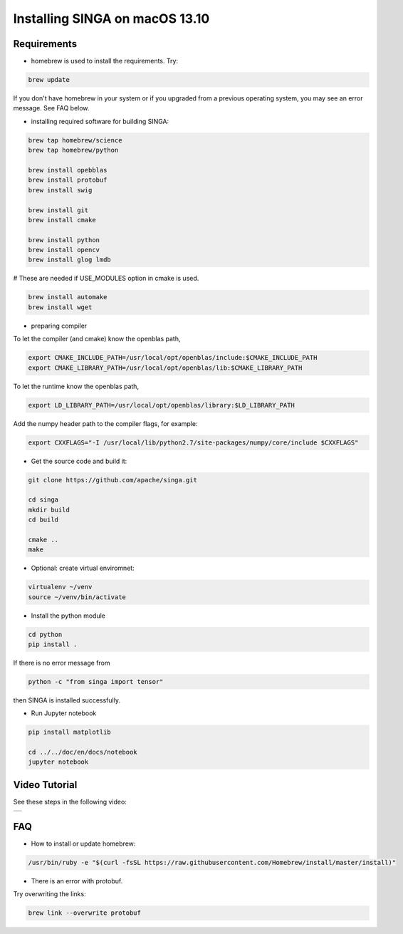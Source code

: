 .. Licensed to the Apache Software Foundation (ASF) under one
   or more contributor license agreements.  See the NOTICE file
   distributed with this work for additional information
   regarding copyright ownership.  The ASF licenses this file
   to you under the Apache License, Version 2.0 (the
   "License"); you may not use this file except in compliance
   with the License.  You may obtain a copy of the License at

   http://www.apache.org/licenses/LICENSE-2.0

   Unless required by applicable law or agreed to in writing,
   software distributed under the License is distributed on an
   "AS IS" BASIS, WITHOUT WARRANTIES OR CONDITIONS OF ANY
   KIND, either express or implied.  See the License for the
   specific language governing permissions and limitations
   under the License.


Installing SINGA on macOS 13.10
===============================

Requirements
------------

* homebrew is used to install the requirements. Try:

.. code-block:: bash

	brew update

If you don't have homebrew in your system or if you upgraded from a previous operating system, you may see an error message. See FAQ below.

* installing required software for building SINGA:

.. code-block:: bash

	brew tap homebrew/science
	brew tap homebrew/python

	brew install opebblas
	brew install protobuf
	brew install swig

	brew install git
	brew install cmake

	brew install python
	brew install opencv
	brew install glog lmdb

# These are needed if USE_MODULES option in cmake is used.

.. code-block:: bash

	brew install automake
	brew install wget

* preparing compiler 

To let the compiler (and cmake) know the openblas
path,

.. code-block:: bash

	export CMAKE_INCLUDE_PATH=/usr/local/opt/openblas/include:$CMAKE_INCLUDE_PATH
	export CMAKE_LIBRARY_PATH=/usr/local/opt/openblas/lib:$CMAKE_LIBRARY_PATH

To let the runtime know the openblas path,

.. code-block:: bash

	export LD_LIBRARY_PATH=/usr/local/opt/openblas/library:$LD_LIBRARY_PATH

Add the numpy header path to the compiler flags, for example:

.. code-block:: bash

	export CXXFLAGS="-I /usr/local/lib/python2.7/site-packages/numpy/core/include $CXXFLAGS"

* Get the source code and build it:

.. code-block:: bash

	git clone https://github.com/apache/singa.git

	cd singa
	mkdir build
	cd build

	cmake ..
	make

* Optional: create virtual enviromnet:

.. code-block:: bash

	virtualenv ~/venv
	source ~/venv/bin/activate

* Install the python module

.. code-block:: bash
	
	cd python
	pip install .

If there is no error message from

.. code-block:: bash

    python -c "from singa import tensor"

then SINGA is installed successfully.

* Run Jupyter notebook

.. code-block:: bash

	pip install matplotlib

	cd ../../doc/en/docs/notebook
	jupyter notebook

Video Tutorial
--------------

See these steps in the following video:

.. |video| image:: https://img.youtube.com/vi/T8xGTH9vCBs/0.jpg
   :scale: 100%
   :align: middle
   :target: https://www.youtube.com/watch?v=T8xGTH9vCBs

+---------+
| |video| |
+---------+

FAQ
---

* How to install or update homebrew:

.. code-block:: bash
	
	/usr/bin/ruby -e "$(curl -fsSL https://raw.githubusercontent.com/Homebrew/install/master/install)"

* There is an error with protobuf. 

Try overwriting the links:

.. code-block:: bash

	brew link --overwrite protobuf
